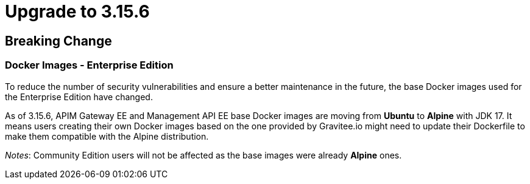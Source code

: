 = Upgrade to 3.15.6

== Breaking Change

=== Docker Images - Enterprise Edition

To reduce the number of security vulnerabilities and ensure a better maintenance in the future, the base Docker images used for the Enterprise Edition have changed.

As of 3.15.6, APIM Gateway EE and Management API EE base Docker images are moving from **Ubuntu** to **Alpine** with JDK 17. It means users creating their own Docker images based on the one provided by Gravitee.io might need to update their Dockerfile to make them compatible with the Alpine distribution.

_Notes_: Community Edition users will not be affected as the base images were already **Alpine** ones.